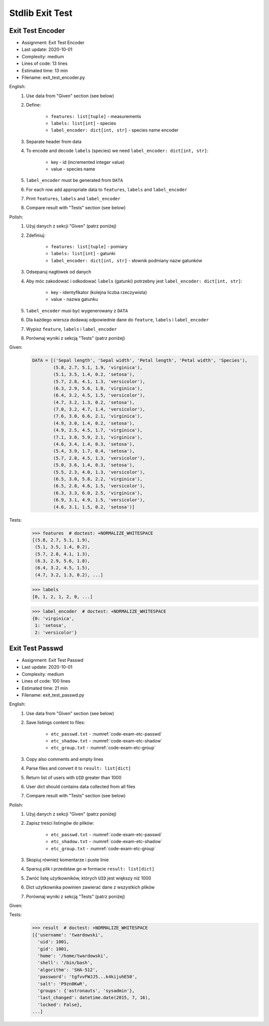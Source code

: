 .. _Stdlib Exit Test:

****************
Stdlib Exit Test
****************


Exit Test Encoder
=================
* Assignment: Exit Test Encoder
* Last update: 2020-10-01
* Complexity: medium
* Lines of code: 13 lines
* Estimated time: 13 min
* Filename: exit_test_encoder.py

English:
    #. Use data from "Given" section (see below)
    #. Define:

        * ``features: list[tuple]`` - measurements
        * ``labels: list[int]`` - species
        * ``label_encoder: dict[int, str]`` - species name encoder

    #. Separate header from data
    #. To encode and decode ``labels`` (species) we need ``label_encoder: dict[int, str]``:

        * key - id (incremented integer value)
        * value - species name

    #. ``label_encoder`` must be generated from ``DATA``
    #. For each row add appropriate data to ``features``, ``labels`` and ``label_encoder``
    #. Print ``features``, ``labels`` and ``label_encoder``
    #. Compare result with "Tests" section (see below)

Polish:
    #. Użyj danych z sekcji "Given" (patrz poniżej)
    #. Zdefiniuj:

        * ``features: list[tuple]`` - pomiary
        * ``labels: list[int]`` - gatunki
        * ``label_encoder: dict[int, str]`` - słownik podmiany nazw gatunków

    #. Odseparuj nagłówek od danych
    #. Aby móc zakodować i odkodować ``labels`` (gatunki) potrzebny jest ``label_encoder: dict[int, str]``:

        * key - identyfikator (kolejna liczba rzeczywista)
        * value - nazwa gatunku

    #. ``label_encoder`` musi być wygenerowany z ``DATA``
    #. Dla każdego wiersza dodawaj odpowiednie dane do ``feature``, ``labels`` i ``label_encoder``
    #. Wypisz ``feature``, ``labels`` i ``label_encoder``
    #. Porównaj wyniki z sekcją "Tests" (patrz poniżej)

Given:
    .. code-block:: python

        DATA = [('Sepal length', 'Sepal width', 'Petal length', 'Petal width', 'Species'),
                (5.8, 2.7, 5.1, 1.9, 'virginica'),
                (5.1, 3.5, 1.4, 0.2, 'setosa'),
                (5.7, 2.8, 4.1, 1.3, 'versicolor'),
                (6.3, 2.9, 5.6, 1.8, 'virginica'),
                (6.4, 3.2, 4.5, 1.5, 'versicolor'),
                (4.7, 3.2, 1.3, 0.2, 'setosa'),
                (7.0, 3.2, 4.7, 1.4, 'versicolor'),
                (7.6, 3.0, 6.6, 2.1, 'virginica'),
                (4.9, 3.0, 1.4, 0.2, 'setosa'),
                (4.9, 2.5, 4.5, 1.7, 'virginica'),
                (7.1, 3.0, 5.9, 2.1, 'virginica'),
                (4.6, 3.4, 1.4, 0.3, 'setosa'),
                (5.4, 3.9, 1.7, 0.4, 'setosa'),
                (5.7, 2.8, 4.5, 1.3, 'versicolor'),
                (5.0, 3.6, 1.4, 0.3, 'setosa'),
                (5.5, 2.3, 4.0, 1.3, 'versicolor'),
                (6.5, 3.0, 5.8, 2.2, 'virginica'),
                (6.5, 2.8, 4.6, 1.5, 'versicolor'),
                (6.3, 3.3, 6.0, 2.5, 'virginica'),
                (6.9, 3.1, 4.9, 1.5, 'versicolor'),
                (4.6, 3.1, 1.5, 0.2, 'setosa')]

Tests:
    >>> features  # doctest: +NORMALIZE_WHITESPACE
    [(5.8, 2.7, 5.1, 1.9),
     (5.1, 3.5, 1.4, 0.2),
     (5.7, 2.8, 4.1, 1.3),
     (6.3, 2.9, 5.6, 1.8),
     (6.4, 3.2, 4.5, 1.5),
     (4.7, 3.2, 1.3, 0.2), ...]

    >>> labels
    [0, 1, 2, 1, 2, 0, ...]

    >>> label_encoder  # doctest: +NORMALIZE_WHITESPACE
    {0: 'virginica',
     1: 'setosa',
     2: 'versicolor'}


Exit Test Passwd
================
* Assignment: Exit Test Passwd
* Last update: 2020-10-01
* Complexity: medium
* Lines of code: 100 lines
* Estimated time: 21 min
* Filename: exit_test_passwd.py

English:
    #. Use data from "Given" section (see below)
    #. Save listings content to files:

        * ``etc_passwd.txt`` - :numref:`code-exam-etc-passwd`
        * ``etc_shadow.txt`` - :numref:`code-exam-etc-shadow`
        * ``etc_group.txt`` - :numref:`code-exam-etc-group`

    #. Copy also comments and empty lines
    #. Parse files and convert it to ``result: list[dict]``
    #. Return list of users with ``UID`` greater than 1000
    #. User dict should contains data collected from all files
    #. Compare result with "Tests" section (see below)

Polish:
    #. Użyj danych z sekcji "Given" (patrz poniżej)
    #. Zapisz treści listingów do plików:

        * ``etc_passwd.txt`` - :numref:`code-exam-etc-passwd`
        * ``etc_shadow.txt`` - :numref:`code-exam-etc-shadow`
        * ``etc_group.txt`` - :numref:`code-exam-etc-group`

    #. Skopiuj również komentarze i puste linie
    #. Sparsuj plik i przedstaw go w formacie ``result: list[dict]``
    #. Zwróć listę użytkowników, których ``UID`` jest większy niż 1000
    #. Dict użytkownika powinien zawierać dane z wszystkich plików
    #. Porównaj wyniki z sekcją "Tests" (patrz poniżej)

Given:
    .. literalinclude:: data/etc-passwd.txt
        :name: code-exam-etc-passwd
        :language: text
        :caption: Przykładowa zawartość pliku ``/etc/passwd``

    .. literalinclude:: data/etc-shadow.txt
        :name: code-exam-etc-shadow
        :language: text
        :caption: Przykładowa zawartość pliku ``/etc/shadow``

    .. literalinclude:: data/etc-group.txt
        :name: code-exam-etc-group
        :language: text
        :caption: Przykładowa zawartość pliku ``/etc/group``

Tests:
    .. code-block:: text

        >>> result  # doctest: +NORMALIZE_WHITESPACE
        [{'username': 'twardowski',
          'uid': 1001,
          'gid': 1001,
          'home': '/home/twardowski',
          'shell': '/bin/bash',
          'algorithm': 'SHA-512',
          'password': 'tgfvvFWJJ5...k4kijuhE50',
          'salt': 'P9zn0KwR',
          'groups': {'astronauts', 'sysadmin'},
          'last_changed': datetime.date(2015, 7, 16),
          'locked': False},
        ...]
